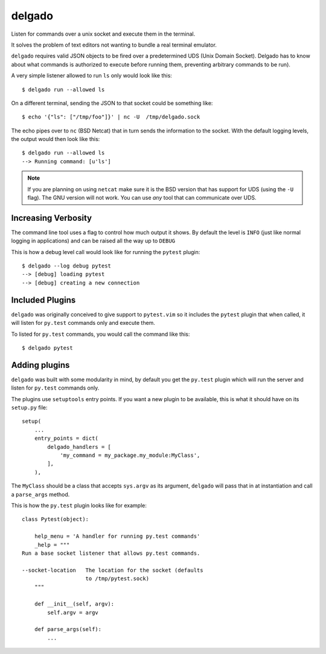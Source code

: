 
delgado
=======
Listen for commands over a unix socket and execute them in the terminal.

It solves the problem of text editors not wanting to bundle a real terminal
emulator.

``delgado`` requires valid JSON objects to be fired over a predetermined UDS
(Unix Domain Socket). Delgado has to know about what commands is authorized to
execute before running them, preventing arbitrary commands to be run).

A very simple listener allowed to run ``ls`` only would look like this::

    $ delgado run --allowed ls

On a different terminal, sending the JSON to that socket could be something
like::

    $ echo '{"ls": ["/tmp/foo"]}' | nc -U  /tmp/delgado.sock

The echo pipes over to ``nc`` (BSD Netcat) that in turn sends the information
to the socket. With the default logging levels, the output would then look like
this::

    $ delgado run --allowed ls
    --> Running command: [u'ls']

.. note::
    If you are planning on using ``netcat`` make sure it is the BSD version
    that has support for UDS (using the ``-U`` flag). The GNU version will not
    work. You can use *any* tool that can communicate over UDS.


Increasing Verbosity
--------------------
The command line tool uses a flag to control how much output it shows. By
default the level is ``INFO`` (just like normal logging in applications) and
can be raised all the way up to ``DEBUG``

This is how a debug level call would look like for running the ``pytest``
plugin::

    $ delgado --log debug pytest
    --> [debug] loading pytest
    --> [debug] creating a new connection


Included Plugins
----------------
``delgado`` was originally conceived to give support to ``pytest.vim`` so it
includes the ``pytest`` plugin that when called, it will listen for ``py.test``
commands only and execute them.

To listed for ``py.test`` commands, you would call the command like this::

    $ delgado pytest


Adding plugins
--------------
``delgado`` was built with some modularity in mind, by default you get the
``py.test`` plugin which will run the server and listen for ``py.test`` commands
only.

The plugins use ``setuptools`` entry points. If you want a new plugin to be
available, this is what it should have on its ``setup.py`` file::

    setup(
        ...
        entry_points = dict(
            delgado_handlers = [
                'my_command = my_package.my_module:MyClass',
            ],
        ),

The ``MyClass`` should be a class that accepts ``sys.argv`` as its argument,
``delgado`` will pass that in at instantiation and call a ``parse_args``
method.

This is how the ``py.test`` plugin looks like for example::


    class Pytest(object):

        help_menu = 'A handler for running py.test commands'
        _help = """
    Run a base socket listener that allows py.test commands.

    --socket-location   The location for the socket (defaults
                        to /tmp/pytest.sock)
        """

        def __init__(self, argv):
            self.argv = argv

        def parse_args(self):
            ...
